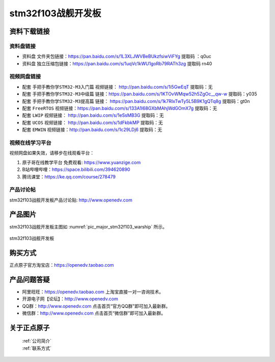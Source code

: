 stm32f103战舰开发板
==========================

资料下载链接
------------

资料盘链接
^^^^^^^^^^^

- ``资料盘`` 文件夹包链接：https://pan.baidu.com/s/1L3XLJWVBeBUkzfsiwViFYg   提取码 ：q0uc  
 
- ``资料盘`` 独立压缩包链接：https://pan.baidu.com/s/1uqVc1kWU1goRb79RATh3zg   提取码 rn40   

视频网盘链接
^^^^^^^^^^^

-  配套 ``手把手教你学STM32-M3入门篇`` 视频链接： http://pan.baidu.com/s/1i5GwEqT  提取码：无

-  配套 ``手把手教你学STM32-M3中级篇`` 链接：https://pan.baidu.com/s/1KTOvWMqw52h5ZgOc__qw-w  提取码：y035  

-  配套 ``手把手教你学STM32-M3提高篇`` 链接： https://pan.baidu.com/s/1k7RIxTwTy5L5B9K1gQTq8g  提取码：gt0n 

-  配套 ``FreeRTOS`` 视频链接：https://pan.baidu.com/s/133A1l68GXbMAhjWdGOmX7g 提取码：无

-  配套 ``LWIP`` 视频链接： http://pan.baidu.com/s/1eSsMB3G  提取码：无

-  配套 ``UCOS`` 视频链接： http://pan.baidu.com/s/1dFkbkMP  提取码：无

-  配套 ``EMWIN`` 视频链接：http://pan.baidu.com/s/1c29LDj6  提取码：无
      

视频在线学习平台
^^^^^^^^^^^^^^^^^

视频网盘如果失效，请移步在线观看平台：

1. ``原子哥在线教学平台`` 免费观看: https://www.yuanzige.com
#. B站哔哩哔哩：https://space.bilibili.com/394620890
#. 腾讯课堂：https://ke.qq.com/course/278479
   

产品讨论帖
^^^^^^^^^^^^^^^^^

stm32f103战舰开发板产品讨论贴: http://www.openedv.com 


产品图片
--------

stm32f103战舰开发板主图如 :numref:`pic_major_stm32f103_warship` 所示。

.. _pic_major_stm32f103_warship:

.. figure:: media/stm32f103_warship/stm32f103_warship.png
   :align: center

   stm32f103战舰开发板


购买方式
-------- 

正点原子官方淘宝店：https://openedv.taobao.com 




产品问题答疑
------------

- 阿里旺旺：https://openedv.taobao.com 上淘宝直接一对一咨询技术。  
- 开源电子网【论坛】：http://www.openedv.com 
- QQ群：http://www.openedv.com   点击首页“官方QQ群”即可加入最新群。 
- 微信群：http://www.openedv.com 点击首页“微信群”即可加入最新群。
  


关于正点原子  
-----------------

 | :ref:`公司简介` 
 | :ref:`联系方式`

